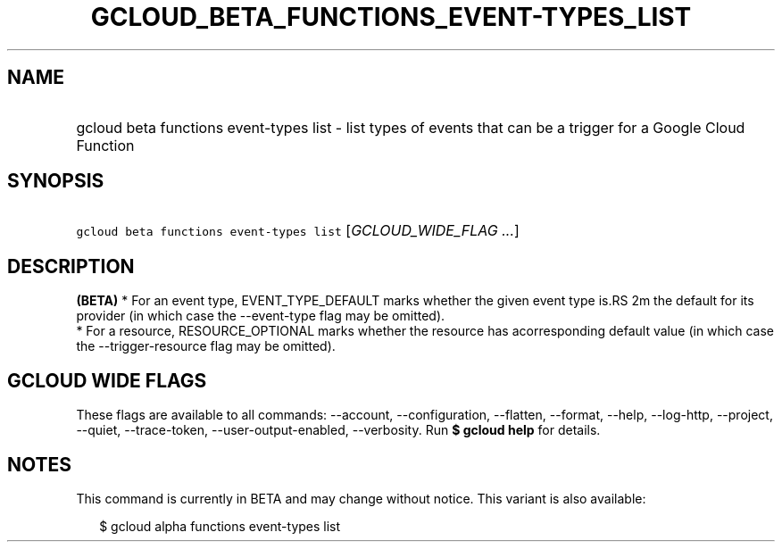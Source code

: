 
.TH "GCLOUD_BETA_FUNCTIONS_EVENT\-TYPES_LIST" 1



.SH "NAME"
.HP
gcloud beta functions event\-types list \- list types of events that can be a trigger for a Google Cloud Function



.SH "SYNOPSIS"
.HP
\f5gcloud beta functions event\-types list\fR [\fIGCLOUD_WIDE_FLAG\ ...\fR]



.SH "DESCRIPTION"

\fB(BETA)\fR * For an event type, EVENT_TYPE_DEFAULT marks whether the given
event type is.RS 2m
the default for its provider (in which case the \-\-event\-type flag may be
omitted).
 * For a resource, RESOURCE_OPTIONAL marks whether the resource has
acorresponding default value (in which case the \-\-trigger\-resource flag
may be omitted).

.RE



.SH "GCLOUD WIDE FLAGS"

These flags are available to all commands: \-\-account, \-\-configuration,
\-\-flatten, \-\-format, \-\-help, \-\-log\-http, \-\-project, \-\-quiet,
\-\-trace\-token, \-\-user\-output\-enabled, \-\-verbosity. Run \fB$ gcloud
help\fR for details.



.SH "NOTES"

This command is currently in BETA and may change without notice. This variant is
also available:

.RS 2m
$ gcloud alpha functions event\-types list
.RE

